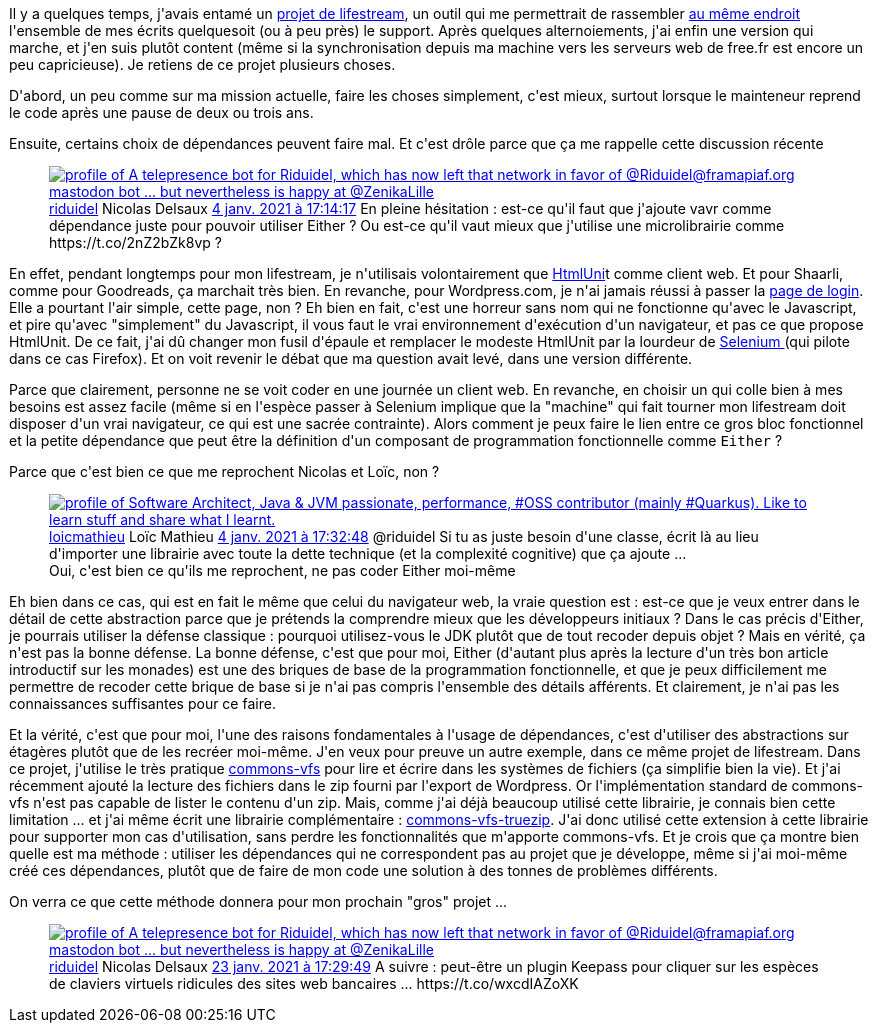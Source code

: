 :jbake-type: post
:jbake-status: published
:jbake-title: lifestream et dépendances
:jbake-tags: blog,code,dépendances,lifestream,_mois_janv.,_année_2021
:jbake-date: 2021-01-24
:jbake-depth: ../../../../
:jbake-uri: wordpress/2021/01/24/lifestream-et-dependances.adoc
:jbake-excerpt: 
:jbake-source: https://riduidel.wordpress.com/2021/01/24/lifestream-et-dependances/
:jbake-style: wordpress

++++
<!-- wp:paragraph -->
<p>Il y a quelques temps, j'avais entamé un <a href="https://github.com/Riduidel/lifestream">projet de lifestream</a>, un outil qui me permettrait de rassembler <a href="http://nicolas.delsaux.free.fr/lifestream/">au même endroit</a> l'ensemble de mes écrits quelquesoit (ou à peu près) le support. Après quelques alternoiements, j'ai enfin une version qui marche, et j'en suis plutôt content (même si la synchronisation depuis ma machine vers les serveurs web de free.fr est encore un peu capricieuse). Je retiens de ce projet plusieurs choses.</p>
<!-- /wp:paragraph -->

<!-- wp:paragraph -->
<p>D'abord, un peu comme sur ma mission actuelle, faire les choses simplement, c'est mieux, surtout lorsque le mainteneur reprend le code après une pause de deux ou trois ans.</p>
<!-- /wp:paragraph -->

<!-- wp:paragraph -->
<p>Ensuite, certains choix de dépendances peuvent faire mal. Et c'est drôle parce que ça me rappelle cette discussion récente</p>
<!-- /wp:paragraph -->

<!-- wp:embed {"url":"https:\/\/twitter.com\/riduidel\/status\/1346127824902647808","type":"rich","providerNameSlug":"twitter","responsive":true,"className":""} -->
<figure class="wp-block-embed is-type-rich is-provider-twitter wp-block-embed-twitter"><div class="wp-block-embed__wrapper">
<div class='twitter'>
<span class="twitter_status">

	<span class="author">
	
		<a href="http://twitter.com/riduidel" class="screenName"><img src="http://pbs.twimg.com/profile_images/684981155/santang-conan-le-barbarux_mini.png" alt="profile of A telepresence bot for Riduidel, which has now left that network in favor of @Riduidel@framapiaf.org mastodon bot ... but nevertheless is happy at @ZenikaLille"/>riduidel</a>
		<span class="name">Nicolas Delsaux</span>
		
	</span>
	
	<a href="https://twitter.com/riduidel/status/1 346 127 824 902 647 808" class="date">4 janv. 2021 à 17:14:17</a>

	<span class="content">
	
	<span class="text">En pleine hésitation : est-ce qu'il faut que j'ajoute vavr comme dépendance juste pour pouvoir utiliser Either ? Ou est-ce qu'il vaut mieux que j'utilise une microlibrairie comme https://t.co/2nZ2bZk8vp ?</span>
	
	<span class="medias">
	</span>
	
	</span>
	
	
	<span class="twitter_status_end"/>
</span>
</div>
</div></figure>
<!-- /wp:embed -->

<!-- wp:paragraph -->
<p>En effet, pendant longtemps pour mon lifestream, je n'utilisais volontairement que <a href="https://htmlunit.sourceforge.io/">HtmlUni</a>t comme client web. Et pour Shaarli, comme pour Goodreads, ça marchait très bien. En revanche, pour Wordpress.com, je n'ai jamais réussi à passer la <a href="https://wordpress.com/log-in/fr">page de login</a>. Elle a pourtant l'air simple, cette page, non ? Eh bien en fait, c'est une horreur sans nom qui ne fonctionne qu'avec le Javascript, et pire qu'avec "simplement" du Javascript, il vous faut le vrai environnement d'exécution d'un navigateur, et pas ce que propose HtmlUnit. De ce fait, j'ai dû changer mon fusil d'épaule et remplacer le modeste HtmlUnit par la lourdeur de <a href="https://www.selenium.dev/">Selenium </a>(qui pilote dans ce cas Firefox). Et on voit revenir le débat que ma question avait levé, dans une version différente.</p>
<!-- /wp:paragraph -->

<!-- wp:paragraph -->
<p>Parce que clairement, personne ne se voit coder en une journée un client web. En revanche, en choisir un qui colle bien à mes besoins est assez facile (même si en l'espèce passer à Selenium implique que la "machine" qui fait tourner mon lifestream doit  disposer d'un vrai navigateur, ce qui est une sacrée contrainte). Alors comment je peux faire le lien entre ce gros bloc fonctionnel et la petite dépendance que peut être la définition d'un composant de programmation fonctionnelle comme <code>Either</code> ?</p>
<!-- /wp:paragraph -->

<!-- wp:paragraph -->
<p>Parce que c'est bien ce que me reprochent Nicolas et Loïc, non ?</p>
<!-- /wp:paragraph -->

<!-- wp:embed {"url":"https:\/\/twitter.com\/loicmathieu\/status\/1346132482496860163","type":"rich","providerNameSlug":"twitter","responsive":true,"className":""} -->
<figure class="wp-block-embed is-type-rich is-provider-twitter wp-block-embed-twitter"><div class="wp-block-embed__wrapper">
<div class='twitter'>
<span class="twitter_status">

	<span class="author">
	
		<a href="http://twitter.com/loicmathieu" class="screenName"><img src="http://pbs.twimg.com/profile_images/1055114256247676928/wnb-1EtJ_mini.jpg" alt="profile of Software Architect, Java & JVM passionate, performance, #OSS contributor (mainly #Quarkus).
Like to learn stuff and share what I learnt."/>loicmathieu</a>
		<span class="name">Loïc Mathieu</span>
		
	</span>
	
	<a href="https://twitter.com/loicmathieu/status/1 346 132 482 496 860 163" class="date">4 janv. 2021 à 17:32:48</a>

	<span class="content">
	
	<span class="text">@riduidel Si tu as juste besoin d'une classe, écrit là au lieu d'importer une librairie avec toute la dette technique (et la complexité cognitive) que ça ajoute ...</span>
	
	<span class="medias">
	</span>
	
	</span>
	
	
	<span class="twitter_status_end"/>
</span>
</div>
</div><figcaption>Oui, c'est bien ce qu'ils me reprochent, ne pas coder Either moi-même</figcaption></figure>
<!-- /wp:embed -->

<!-- wp:paragraph -->
<p>Eh bien dans ce cas, qui est en fait le même que celui du navigateur web, la vraie question est : est-ce que je veux entrer dans le détail de cette abstraction parce que je prétends la comprendre mieux que les développeurs initiaux ? Dans le cas précis d'Either, je pourrais utiliser la défense classique : pourquoi utilisez-vous le JDK plutôt que de tout recoder depuis objet ? Mais en vérité, ça n'est pas la bonne défense. La bonne défense, c'est que pour moi, Either (d'autant plus après la lecture d'un très bon article introductif sur les monades) est une des briques de base de la programmation fonctionnelle, et que je peux difficilement me permettre de recoder cette brique de base si je n'ai pas compris l'ensemble des détails afférents. Et clairement, je n'ai pas les connaissances suffisantes pour ce faire.</p>
<!-- /wp:paragraph -->

<!-- wp:paragraph -->
<p>Et la vérité, c'est que pour moi, l'une des raisons fondamentales à l'usage de dépendances, c'est d'utiliser des abstractions sur étagères plutôt que de les recréer moi-même. J'en veux pour preuve un autre exemple, dans ce même projet de lifestream. Dans ce projet, j'utilise le très pratique <a href="http://commons.apache.org/proper/commons-vfs/">commons-vfs</a> pour lire et écrire dans les systèmes de fichiers (ça simplifie bien la vie). Et j'ai récemment ajouté la lecture des fichiers dans le zip fourni par l'export de Wordpress. Or l'implémentation standard de commons-vfs n'est pas capable de lister le contenu d'un zip. Mais, comme j'ai déjà beaucoup utilisé cette librairie, je connais bien cette limitation ... et j'ai même écrit une librairie complémentaire : <a href="https://github.com/Riduidel/commons-vfs-extensions/tree/master/commons-vfs-truezip">commons-vfs-truezip</a>. J'ai donc utilisé cette extension à cette librairie pour supporter mon cas d'utilisation, sans perdre les fonctionnalités que m'apporte commons-vfs. Et je crois que ça montre bien quelle est ma méthode : utiliser les dépendances qui ne correspondent pas au projet que je développe, même si j'ai moi-même créé ces dépendances, plutôt que de faire de mon code une solution à des tonnes de problèmes différents.</p>
<!-- /wp:paragraph -->

<!-- wp:paragraph -->
<p>On verra ce que cette méthode donnera pour mon prochain "gros" projet ...</p>
<!-- /wp:paragraph -->

<!-- wp:embed {"url":"https:\/\/twitter.com\/riduidel\/status\/1353017099589971971","type":"rich","providerNameSlug":"twitter","responsive":true,"className":""} -->
<figure class="wp-block-embed is-type-rich is-provider-twitter wp-block-embed-twitter"><div class="wp-block-embed__wrapper">
<div class='twitter'>
<span class="twitter_status">

	<span class="author">
	
		<a href="http://twitter.com/riduidel" class="screenName"><img src="http://pbs.twimg.com/profile_images/684981155/santang-conan-le-barbarux_mini.png" alt="profile of A telepresence bot for Riduidel, which has now left that network in favor of @Riduidel@framapiaf.org mastodon bot ... but nevertheless is happy at @ZenikaLille"/>riduidel</a>
		<span class="name">Nicolas Delsaux</span>
		
	</span>
	
	<a href="https://twitter.com/riduidel/status/1 353 017 099 589 971 971" class="date">23 janv. 2021 à 17:29:49</a>

	<span class="content">
	
	<span class="text">A suivre : peut-être un plugin Keepass pour cliquer sur les espèces de claviers virtuels ridicules des sites web bancaires ... https://t.co/wxcdIAZoXK</span>
	
	<span class="medias">
	</span>
	
	</span>
	
	
	<span class="twitter_status_end"/>
</span>
</div>
</div></figure>
<!-- /wp:embed -->
++++